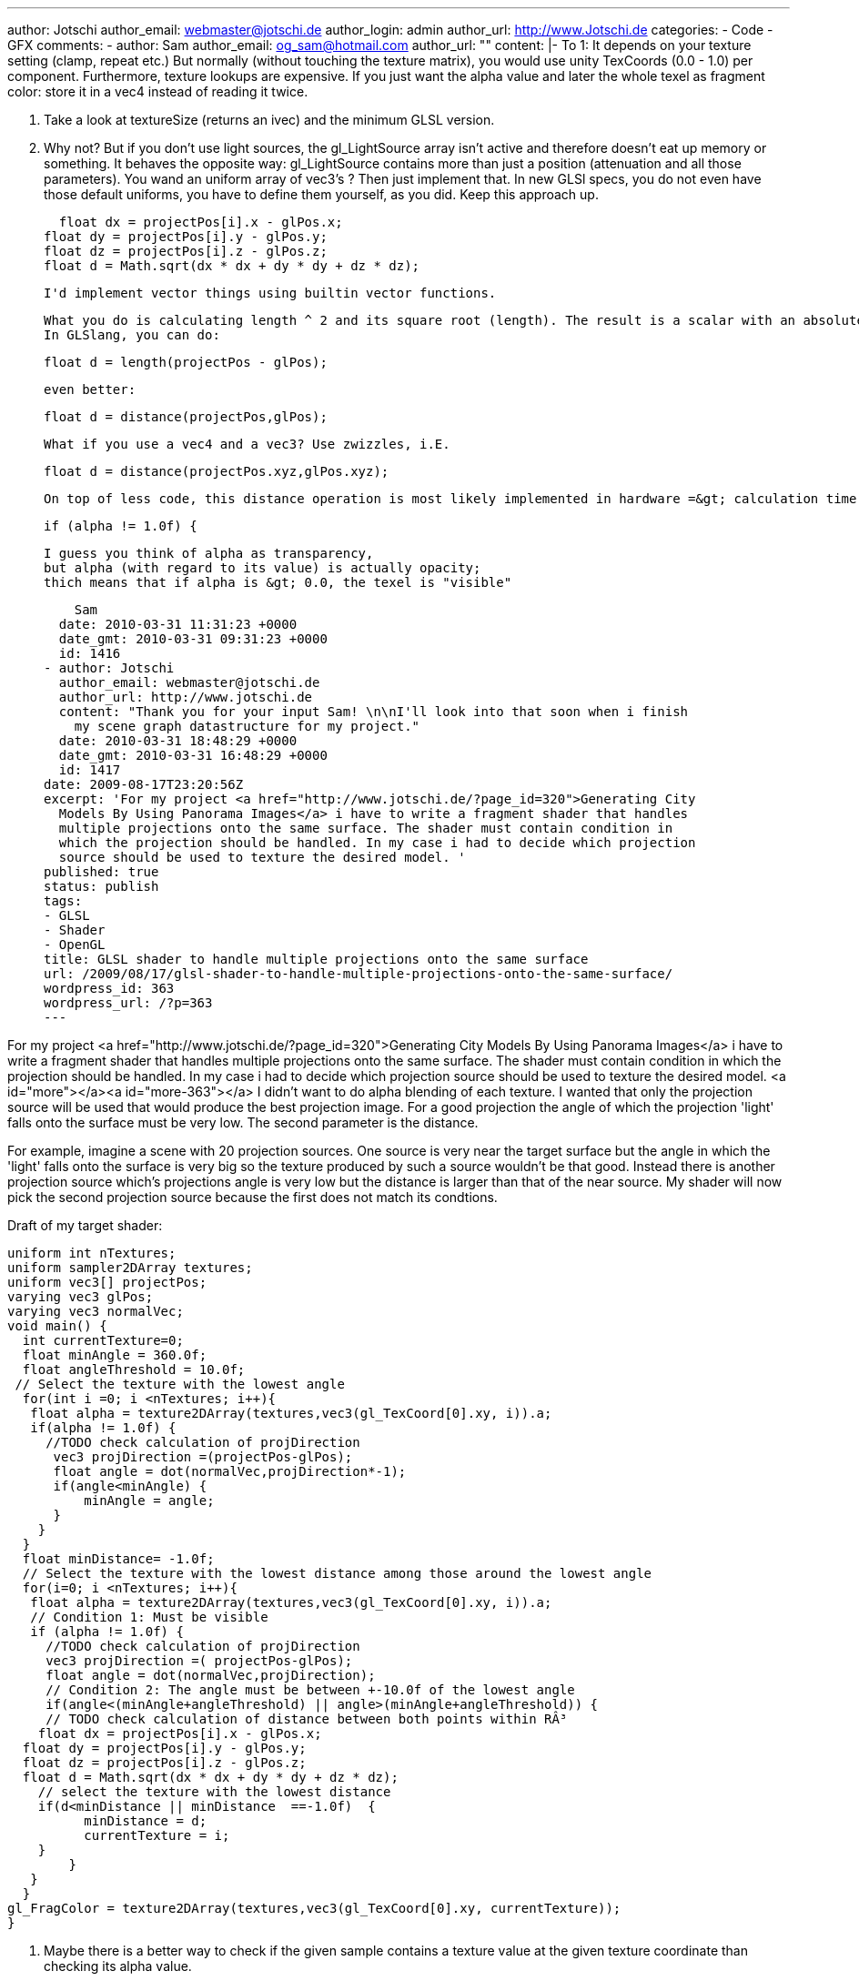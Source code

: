 ---
author: Jotschi
author_email: webmaster@jotschi.de
author_login: admin
author_url: http://www.Jotschi.de
categories:
- Code
- GFX
comments:
- author: Sam
  author_email: og_sam@hotmail.com
  author_url: ""
  content: |-
    To 1: It depends on your texture setting (clamp, repeat etc.)
    But normally (without touching the texture matrix), you would
    use unity TexCoords (0.0 - 1.0) per component.
    Furthermore, texture lookups are expensive. If you just want the alpha value and later the whole texel as fragment color: store it in a vec4 instead of reading it twice.

    2. Take a look at textureSize (returns an ivec) and the minimum GLSL version.

    3. Why not? But if you don't use light sources, the gl_LightSource array isn't active and therefore doesn't eat up memory or something.
    It behaves the opposite way: gl_LightSource contains more than just a position (attenuation and all those parameters).
    You wand an uniform array of vec3's ? Then just implement that.
    In new GLSl specs, you do not even have those default uniforms,
    you have to define them yourself, as you did. Keep this approach up.




        float dx = projectPos[i].x - glPos.x;
      float dy = projectPos[i].y - glPos.y;
      float dz = projectPos[i].z - glPos.z;
      float d = Math.sqrt(dx * dx + dy * dy + dz * dz);


    I'd implement vector things using builtin vector functions.

    What you do is calculating length ^ 2 and its square root (length). The result is a scalar with an absolute value.
    In GLSlang, you can do:

    float d = length(projectPos - glPos);

    even better:

    float d = distance(projectPos,glPos);

    What if you use a vec4 and a vec3? Use zwizzles, i.E.

    float d = distance(projectPos.xyz,glPos.xyz);

    On top of less code, this distance operation is most likely implemented in hardware =&gt; calculation time per fragment decreases.


    if (alpha != 1.0f) {

    I guess you think of alpha as transparency,
    but alpha (with regard to its value) is actually opacity;
    thich means that if alpha is &gt; 0.0, the texel is "visible"

    Sam
  date: 2010-03-31 11:31:23 +0000
  date_gmt: 2010-03-31 09:31:23 +0000
  id: 1416
- author: Jotschi
  author_email: webmaster@jotschi.de
  author_url: http://www.jotschi.de
  content: "Thank you for your input Sam! \n\nI'll look into that soon when i finish
    my scene graph datastructure for my project."
  date: 2010-03-31 18:48:29 +0000
  date_gmt: 2010-03-31 16:48:29 +0000
  id: 1417
date: 2009-08-17T23:20:56Z
excerpt: 'For my project <a href="http://www.jotschi.de/?page_id=320">Generating City
  Models By Using Panorama Images</a> i have to write a fragment shader that handles
  multiple projections onto the same surface. The shader must contain condition in
  which the projection should be handled. In my case i had to decide which projection
  source should be used to texture the desired model. '
published: true
status: publish
tags:
- GLSL
- Shader
- OpenGL
title: GLSL shader to handle multiple projections onto the same surface
url: /2009/08/17/glsl-shader-to-handle-multiple-projections-onto-the-same-surface/
wordpress_id: 363
wordpress_url: /?p=363
---

For my project <a href="http://www.jotschi.de/?page_id=320">Generating City Models By Using Panorama Images</a> i have to write a fragment shader that handles multiple projections onto the same surface. The shader must contain condition in which the projection should be handled. In my case i had to decide which projection source should be used to texture the desired model. <a id="more"></a><a id="more-363"></a>
I didn't want to do alpha blending of each texture. I wanted that only the projection source will be used that would produce the best projection image. For a good projection the angle of which the projection 'light' falls onto the surface must be very low. The second parameter is the distance. 

For example, imagine a scene with 20 projection sources. One source is very near the target surface but the angle in which the 'light' falls onto the surface is very big so the texture produced by such a source wouldn't be that good. Instead there is another projection source which's projections angle is very low but the distance is larger than that of the near source. My shader will now pick the second projection source because the first does not match its condtions.

Draft of my target shader:

[source, c]
----
uniform int nTextures;
uniform sampler2DArray textures;
uniform vec3[] projectPos;
varying vec3 glPos;
varying vec3 normalVec;
void main() {
  int currentTexture=0;
  float minAngle = 360.0f;
  float angleThreshold = 10.0f;
 // Select the texture with the lowest angle
  for(int i =0; i <nTextures; i++){
   float alpha = texture2DArray(textures,vec3(gl_TexCoord[0].xy, i)).a;
   if(alpha != 1.0f) {
     //TODO check calculation of projDirection
      vec3 projDirection =(projectPos-glPos);
      float angle = dot(normalVec,projDirection*-1);
      if(angle<minAngle) {
          minAngle = angle;
      }
    }
  }
  float minDistance= -1.0f;
  // Select the texture with the lowest distance among those around the lowest angle
  for(i=0; i <nTextures; i++){
   float alpha = texture2DArray(textures,vec3(gl_TexCoord[0].xy, i)).a;
   // Condition 1: Must be visible
   if (alpha != 1.0f) {
     //TODO check calculation of projDirection
     vec3 projDirection =( projectPos-glPos);
     float angle = dot(normalVec,projDirection);
     // Condition 2: The angle must be between +-10.0f of the lowest angle
     if(angle<(minAngle+angleThreshold) || angle>(minAngle+angleThreshold)) {
     // TODO check calculation of distance between both points within RÂ³
    float dx = projectPos[i].x - glPos.x;
  float dy = projectPos[i].y - glPos.y;
  float dz = projectPos[i].z - glPos.z;
  float d = Math.sqrt(dx * dx + dy * dy + dz * dz);
    // select the texture with the lowest distance
    if(d<minDistance || minDistance  ==-1.0f)  {
          minDistance = d;
          currentTexture = i;
    }
        }
   }
  }
gl_FragColor = texture2DArray(textures,vec3(gl_TexCoord[0].xy, currentTexture));
}
----

1. Maybe there is a better way to check if the given sample contains a texture value at the given texture coordinate than checking its alpha value.
2. I use a uniform to handle the size of the sampler2DArray textures array. Maybe you can extract that information within the shader
3. I use uniform vec3[] projectPos; to handle over the positions of the projection sources. Maybe this can be stored in the build in gl_LightSource array?
